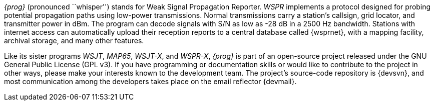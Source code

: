 
_{prog}_ (pronounced ``whisper'') stands for Weak Signal Propagation
Reporter.  _WSPR_ implements a protocol designed for probing potential
propagation paths using low-power transmissions. Normal transmissions
carry a station's callsign, grid locator, and transmitter power in
dBm. The program can decode signals with S/N as low as -28 dB in a
2500 Hz bandwidth. Stations with internet access can automatically
upload their reception reports to a central database called {wsprnet},
with a mapping facility, archival storage, and many other features.

Like its sister programs _WSJT_, _MAP65_, _WSJT-X_, and _WSPR-X_,
_{prog}_ is part of an open-source project released under the GNU
General Public License (GPL v3). If you have programming or
documentation skills or would like to contribute to the project in
other ways, please make your interests known to the development
team. The project’s source-code repository is {devsvn}, and most
communication among the developers takes place on the email reflector
{devmail}.

